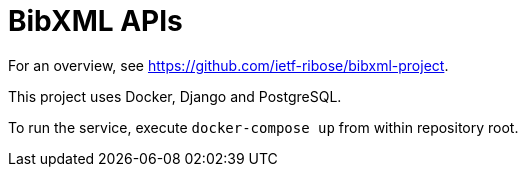 = BibXML APIs

For an overview, see https://github.com/ietf-ribose/bibxml-project.

This project uses Docker, Django and PostgreSQL.

To run the service, execute `docker-compose up` from within repository root.
